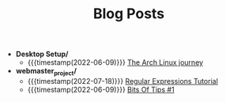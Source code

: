 #+TITLE: Blog Posts

- *Desktop Setup/*
  - {{{timestamp(2022-06-09)}}} [[file:Desktop Setup/The Arch Linux journey.org][The Arch Linux journey]] 
- *webmaster_project/*
  - {{{timestamp(2022-07-18)}}} [[file:webmaster_project/Regular Expressions Tutorial.org][Regular Expressions Tutorial]] 
  - {{{timestamp(2022-06-09)}}} [[file:webmaster_project/Bits Of Tips %231.org][Bits Of Tips #1]] 